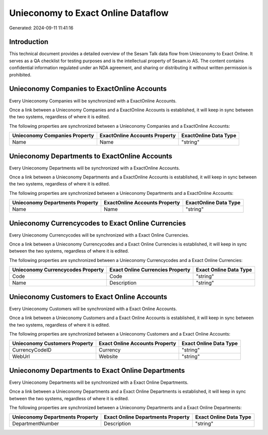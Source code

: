 ===================================
Unieconomy to Exact Online Dataflow
===================================

Generated: 2024-09-11 11:41:16

Introduction
------------

This technical document provides a detailed overview of the Sesam Talk data flow from Unieconomy to Exact Online. It serves as a QA checklist for testing purposes and is the intellectual property of Sesam.io AS. The content contains confidential information regulated under an NDA agreement, and sharing or distributing it without written permission is prohibited.

Unieconomy Companies to ExactOnline Accounts
--------------------------------------------
Every Unieconomy Companies will be synchronized with a ExactOnline Accounts.

Once a link between a Unieconomy Companies and a ExactOnline Accounts is established, it will keep in sync between the two systems, regardless of where it is edited.

The following properties are synchronized between a Unieconomy Companies and a ExactOnline Accounts:

.. list-table::
   :header-rows: 1

   * - Unieconomy Companies Property
     - ExactOnline Accounts Property
     - ExactOnline Data Type
   * - Name
     - Name
     - "string"


Unieconomy Departments to ExactOnline Accounts
----------------------------------------------
Every Unieconomy Departments will be synchronized with a ExactOnline Accounts.

Once a link between a Unieconomy Departments and a ExactOnline Accounts is established, it will keep in sync between the two systems, regardless of where it is edited.

The following properties are synchronized between a Unieconomy Departments and a ExactOnline Accounts:

.. list-table::
   :header-rows: 1

   * - Unieconomy Departments Property
     - ExactOnline Accounts Property
     - ExactOnline Data Type
   * - Name
     - Name
     - "string"


Unieconomy Currencycodes to Exact Online Currencies
---------------------------------------------------
Every Unieconomy Currencycodes will be synchronized with a Exact Online Currencies.

Once a link between a Unieconomy Currencycodes and a Exact Online Currencies is established, it will keep in sync between the two systems, regardless of where it is edited.

The following properties are synchronized between a Unieconomy Currencycodes and a Exact Online Currencies:

.. list-table::
   :header-rows: 1

   * - Unieconomy Currencycodes Property
     - Exact Online Currencies Property
     - Exact Online Data Type
   * - Code
     - Code
     - "string"
   * - Name
     - Description
     - "string"


Unieconomy Customers to Exact Online Accounts
---------------------------------------------
Every Unieconomy Customers will be synchronized with a Exact Online Accounts.

Once a link between a Unieconomy Customers and a Exact Online Accounts is established, it will keep in sync between the two systems, regardless of where it is edited.

The following properties are synchronized between a Unieconomy Customers and a Exact Online Accounts:

.. list-table::
   :header-rows: 1

   * - Unieconomy Customers Property
     - Exact Online Accounts Property
     - Exact Online Data Type
   * - CurrencyCodeID
     - Currency
     - "string"
   * - WebUrl
     - Website
     - "string"


Unieconomy Departments to Exact Online Departments
--------------------------------------------------
Every Unieconomy Departments will be synchronized with a Exact Online Departments.

Once a link between a Unieconomy Departments and a Exact Online Departments is established, it will keep in sync between the two systems, regardless of where it is edited.

The following properties are synchronized between a Unieconomy Departments and a Exact Online Departments:

.. list-table::
   :header-rows: 1

   * - Unieconomy Departments Property
     - Exact Online Departments Property
     - Exact Online Data Type
   * - DepartmentNumber
     - Description
     - "string"

